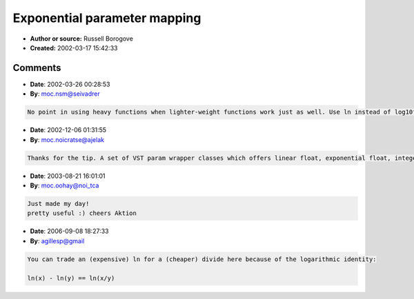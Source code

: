 Exponential parameter mapping
=============================

- **Author or source:** Russell Borogove
- **Created:** 2002-03-17 15:42:33


.. code-block:: text
    :caption: notes

    Use this if you want to do an exponential map of a parameter (mParam) to a range (mMin -
    mMax).
    Output is in mData...


.. code-block:: c++
    :linenos:
    :caption: code

    float logmax = log10f( mMax );
    float logmin = log10f( mMin );
    float logdata = (mParam * (logmax-logmin)) + logmin;
    
    mData = powf( 10.0f, logdata );
    if (mData < mMin)
    {
      mData = mMin;
    }
    if (mData > mMax)
    {
      mData = mMax;
    }

Comments
--------

- **Date**: 2002-03-26 00:28:53
- **By**: moc.nsm@seivadrer

.. code-block:: text

    No point in using heavy functions when lighter-weight functions work just as well. Use ln instead of log10f, and exp instead of pow(10,x). Log-linear is the same, no matter which base you're using, and base e is way more efficient than base 10.

- **Date**: 2002-12-06 01:31:55
- **By**: moc.noicratse@ajelak

.. code-block:: text

    Thanks for the tip. A set of VST param wrapper classes which offers linear float, exponential float, integer selection, and text selection controls, using this technique for the exponential response, can be found in the VST source code archive -- finally. 

- **Date**: 2003-08-21 16:01:01
- **By**: moc.oohay@noi_tca

.. code-block:: text

    Just made my day!
    pretty useful :) cheers Aktion

- **Date**: 2006-09-08 18:27:33
- **By**: agillesp@gmail

.. code-block:: text

    You can trade an (expensive) ln for a (cheaper) divide here because of the logarithmic identity:
    
    ln(x) - ln(y) == ln(x/y)
        

